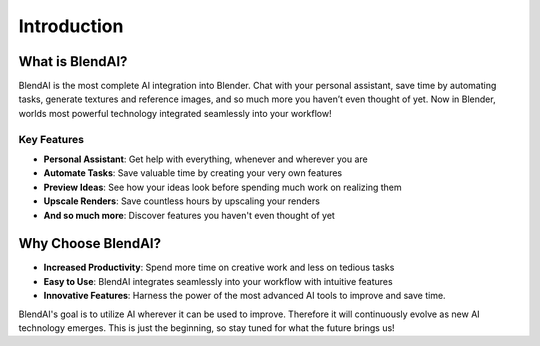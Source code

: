 ************
Introduction
************

.. raw:: html

    <div style="position: relative; padding-bottom: 56.25%; height: 0; overflow: hidden; max-width: 100%; height: auto;">
        <iframe src="https://www.youtube.com/embed/7f973RoA16A" frameborder="0" allowfullscreen style="position: absolute; top: 0; left: 0; width: 100%; height: 100%;"></iframe>
    </div>

What is BlendAI?
================

BlendAI is the most complete AI integration into Blender. Chat with your personal assistant, save time by automating tasks, generate textures and reference images, and so much more you haven’t even thought of yet. Now in Blender, worlds most powerful technology integrated seamlessly into your workflow!

Key Features
------------

- **Personal Assistant**: Get help with everything, whenever and wherever you are
- **Automate Tasks**: Save valuable time by creating your very own features
- **Preview Ideas**: See how your ideas look before spending much work on realizing them
- **Upscale Renders**: Save countless hours by upscaling your renders
- **And so much more**: Discover features you haven't even thought of yet


Why Choose BlendAI?
===================

- **Increased Productivity**: Spend more time on creative work and less on tedious tasks
- **Easy to Use**: BlendAI integrates seamlessly into your workflow with intuitive features
- **Innovative Features**: Harness the power of the most advanced AI tools to improve and save time.

BlendAI's goal is to utilize AI wherever it can be used to improve. Therefore it will continuously evolve as new AI technology emerges. This is just the beginning, so stay tuned for what the future brings us!

